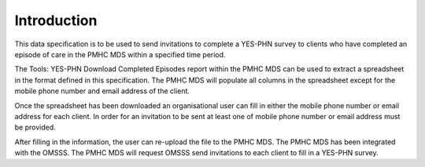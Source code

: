 .. _introduction:

Introduction
================

This data specification is to be used to send invitations to complete a YES-PHN
survey to clients who have completed an episode of care in the PMHC MDS within
a specified time period.

The Tools: YES-PHN Download Completed Episodes report within the PMHC MDS
can be used to extract a spreadsheet in the format defined in this
specification. The PMHC MDS will populate all columns in the spreadsheet
except for the mobile phone number and email address of the client.

Once the spreadsheet has been downloaded an organisational user can fill in
either the mobile phone number or email address for each client. In order for
an invitation to be sent at least one of mobile phone number or email address
must be provided.

After filling in the information, the user can re-upload the file to the PMHC MDS.
The PMHC MDS has been integrated with the OMSSS. The PMHC MDS will request OMSSS
send invitations to each client to fill in a YES-PHN survey.
